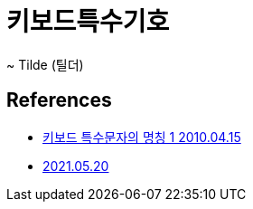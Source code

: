= 키보드특수기호

~ Tilde (틸더)


== References
* https://blog.daum.net/jinos25/17444168[키보드 특수문자의 명칭 1 2010.04.15]
* https://www.facebook.com/DoppioLover/posts/10225430970749092[2021.05.20]
